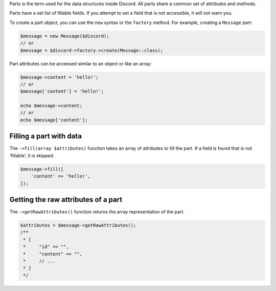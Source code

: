 Parts is the term used for the data structures inside Discord. All parts share a common set of attributes and methods.

Parts have a set list of fillable fields. If you attempt to set a field that is not accessible, it will not warn you.

To create a part object, you can use the ``new`` syntax or the ``factory`` method. For example, creating a ``Message`` part:

.. code:: php

   $message = new Message($discord);
   // or
   $message = $discord->factory->create(Message::class);

Part attributes can be accessed similar to an object or like an array:

.. code:: php

   $message->content = 'hello!';
   // or
   $message['content'] = 'hello!';

   echo $message->content;
   // or
   echo $message['content'];

Filling a part with data
~~~~~~~~~~~~~~~~~~~~~~~~

The ``->fill(array $attributes)`` function takes an array of attributes to fill the part. If a field is found that is not ‘fillable’, it is skipped.

.. code:: php

   $message->fill([
       'content' => 'hello!',
   ]);

Getting the raw attributes of a part
~~~~~~~~~~~~~~~~~~~~~~~~~~~~~~~~~~~~

The ``->getRawAttributes()`` function returns the array representation of the part.

.. code:: php

   $attributes = $message->getRawAttributes();
   /**
    * [
    *     "id" => "",
    *     "content" => "",
    *     // ...
    * ]
    */

